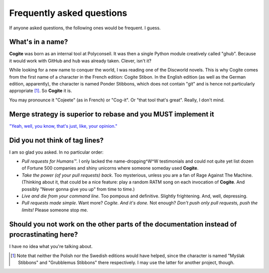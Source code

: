 Frequently asked questions
==========================

If anyone asked questions, the following ones would be frequent. I guess.


What's in a name?
-----------------

**Cogite** was born as an internal tool at Polyconseil. It was then a
single Python module creatively called "ghub". Because it would work
with GitHub and ``hub`` was already taken. Clever, isn't it?

While looking for a new name to conquer the world, I was reading one
of the Discworld novels. This is why Cogite comes from the first name
of a character in the French edition: Cogite Stibon. In the English
edition (as well as the German edition, apparently), the character is
named Ponder Stibbons, which does not contain "git" and is hence not
particularly appropriate [#]_. So **Cogite** it is.

You may pronounce it "Cojeete" (as in French) or "Cog-it". Or "that
tool that's great". Really, I don't mind.


Merge strategy is superior to rebase and you MUST implement it
--------------------------------------------------------------

`"Yeah, well, you know, that's just, like, your opinion."
<https://www.youtube.com/watch?v=pWdd6_ZxX8c>`_


Did you not think of tag lines?
-------------------------------

I am so glad you asked. In no particular order:

- *Pull requests for Humans™*. I only lacked the name-dropping^W^W
  testimonials and could not quite yet list dozen of Fortune 500
  companies and shiny unicorns where someone someday used **Cogite**.

- *Take the power (of your pull requests) back*. Too mysterious,
  unless you are a fan of Rage Against The Machine. (Thinking about
  it, that could be a nice feature: play a random RATM song on each
  invocation of **Cogite**. And possibly "Never gonna give you up"
  from time to time.)

- *Live and die from your command line*. Too pompous and definitive.
  Slightly frightening. And, well, depressing.

- *Pull requests made simple*. Want more? *Cogite. And it's done.* Not
  enough? *Don't push only pull requests, push the limits!* Please
  someone stop me.



Should you not work on the other parts of the documentation instead of procrastinating here?
--------------------------------------------------------------------------------------------

I have no idea what you're talking about.



.. [#] Note that neither the Polish nor the Swedish editions would
       have helped, since the character is named "Myślak Stibbons" and
       "Grubblemus Stibbons" there respectively. I may use the latter
       for another project, though.
